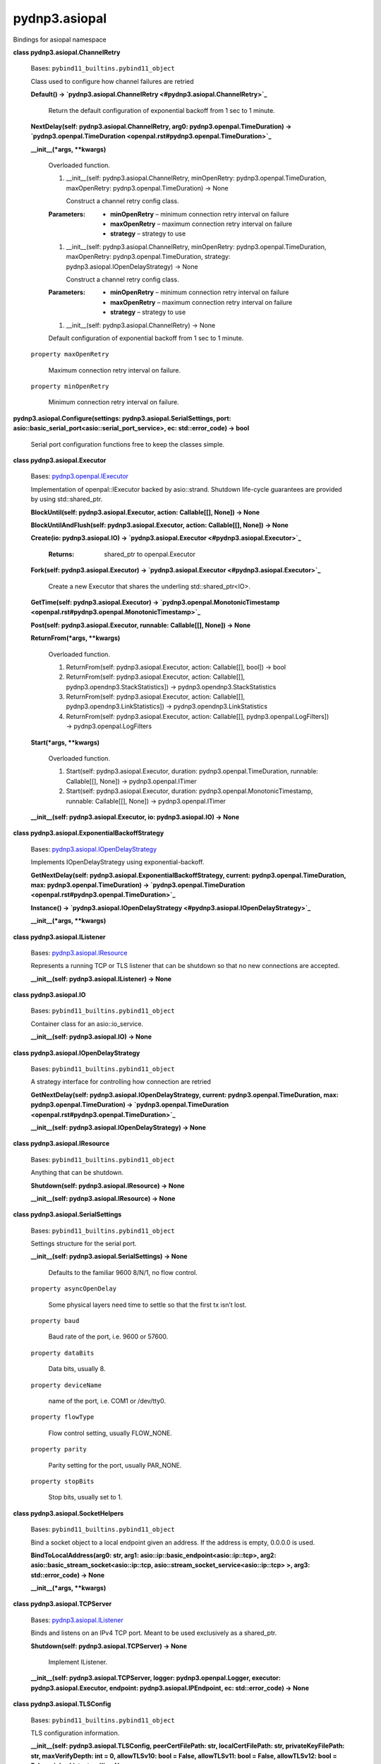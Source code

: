 
pydnp3.asiopal
**************

Bindings for asiopal namespace

**class pydnp3.asiopal.ChannelRetry**

   Bases: ``pybind11_builtins.pybind11_object``

   Class used to configure how channel failures are retried

   **Default() -> `pydnp3.asiopal.ChannelRetry
   <#pydnp3.asiopal.ChannelRetry>`_**

      Return the default configuration of exponential backoff from 1
      sec to 1 minute.

   **NextDelay(self: pydnp3.asiopal.ChannelRetry, arg0:
   pydnp3.openpal.TimeDuration) -> `pydnp3.openpal.TimeDuration
   <openpal.rst#pydnp3.openpal.TimeDuration>`_**

   **__init__(*args, **kwargs)**

      Overloaded function.

      1. __init__(self: pydnp3.asiopal.ChannelRetry, minOpenRetry:
         pydnp3.openpal.TimeDuration, maxOpenRetry:
         pydnp3.openpal.TimeDuration) -> None

         Construct a channel retry config class.

      :Parameters:
         *  **minOpenRetry** – minimum connection retry interval on
            failure

         *  **maxOpenRetry** – maximum connection retry interval on
            failure

         *  **strategy** – strategy to use

      1. __init__(self: pydnp3.asiopal.ChannelRetry, minOpenRetry:
         pydnp3.openpal.TimeDuration, maxOpenRetry:
         pydnp3.openpal.TimeDuration, strategy:
         pydnp3.asiopal.IOpenDelayStrategy) -> None

         Construct a channel retry config class.

      :Parameters:
         *  **minOpenRetry** – minimum connection retry interval on
            failure

         *  **maxOpenRetry** – maximum connection retry interval on
            failure

         *  **strategy** – strategy to use

      1. __init__(self: pydnp3.asiopal.ChannelRetry) -> None

      Default configuration of exponential backoff from 1 sec to 1
      minute.

   ``property maxOpenRetry``

      Maximum connection retry interval on failure.

   ``property minOpenRetry``

      Minimum connection retry interval on failure.

**pydnp3.asiopal.Configure(settings: pydnp3.asiopal.SerialSettings,
port: asio::basic_serial_port<asio::serial_port_service>, ec:
std::error_code) -> bool**

   Serial port configuration functions free to keep the classes
   simple.

**class pydnp3.asiopal.Executor**

   Bases: `pydnp3.openpal.IExecutor
   <openpal.rst#pydnp3.openpal.IExecutor>`_

   Implementation of openpal::IExecutor backed by asio::strand.
   Shutdown life-cycle guarantees are provided by using
   std::shared_ptr.

   **BlockUntil(self: pydnp3.asiopal.Executor, action: Callable[[],
   None]) -> None**

   **BlockUntilAndFlush(self: pydnp3.asiopal.Executor, action:
   Callable[[], None]) -> None**

   **Create(io: pydnp3.asiopal.IO) -> `pydnp3.asiopal.Executor
   <#pydnp3.asiopal.Executor>`_**

      :Returns:
         shared_ptr to openpal.Executor

   **Fork(self: pydnp3.asiopal.Executor) -> `pydnp3.asiopal.Executor
   <#pydnp3.asiopal.Executor>`_**

      Create a new Executor that shares the underling
      std::shared_ptr<IO>.

   **GetTime(self: pydnp3.asiopal.Executor) ->
   `pydnp3.openpal.MonotonicTimestamp
   <openpal.rst#pydnp3.openpal.MonotonicTimestamp>`_**

   **Post(self: pydnp3.asiopal.Executor, runnable: Callable[[], None])
   -> None**

   **ReturnFrom(*args, **kwargs)**

      Overloaded function.

      1. ReturnFrom(self: pydnp3.asiopal.Executor, action:
         Callable[[], bool]) -> bool

      2. ReturnFrom(self: pydnp3.asiopal.Executor, action:
         Callable[[], pydnp3.opendnp3.StackStatistics]) ->
         pydnp3.opendnp3.StackStatistics

      3. ReturnFrom(self: pydnp3.asiopal.Executor, action:
         Callable[[], pydnp3.opendnp3.LinkStatistics]) ->
         pydnp3.opendnp3.LinkStatistics

      4. ReturnFrom(self: pydnp3.asiopal.Executor, action:
         Callable[[], pydnp3.openpal.LogFilters]) ->
         pydnp3.openpal.LogFilters

   **Start(*args, **kwargs)**

      Overloaded function.

      1. Start(self: pydnp3.asiopal.Executor, duration:
         pydnp3.openpal.TimeDuration, runnable: Callable[[], None]) ->
         pydnp3.openpal.ITimer

      2. Start(self: pydnp3.asiopal.Executor, duration:
         pydnp3.openpal.MonotonicTimestamp, runnable: Callable[[],
         None]) -> pydnp3.openpal.ITimer

   **__init__(self: pydnp3.asiopal.Executor, io: pydnp3.asiopal.IO) ->
   None**

**class pydnp3.asiopal.ExponentialBackoffStrategy**

   Bases: `pydnp3.asiopal.IOpenDelayStrategy
   <#pydnp3.asiopal.IOpenDelayStrategy>`_

   Implements IOpenDelayStrategy using exponential-backoff.

   **GetNextDelay(self: pydnp3.asiopal.ExponentialBackoffStrategy,
   current: pydnp3.openpal.TimeDuration, max:
   pydnp3.openpal.TimeDuration) -> `pydnp3.openpal.TimeDuration
   <openpal.rst#pydnp3.openpal.TimeDuration>`_**

   **Instance() -> `pydnp3.asiopal.IOpenDelayStrategy
   <#pydnp3.asiopal.IOpenDelayStrategy>`_**

   **__init__(*args, **kwargs)**

**class pydnp3.asiopal.IListener**

   Bases: `pydnp3.asiopal.IResource <#pydnp3.asiopal.IResource>`_

   Represents a running TCP or TLS listener that can be shutdown so
   that no new connections are accepted.

   **__init__(self: pydnp3.asiopal.IListener) -> None**

**class pydnp3.asiopal.IO**

   Bases: ``pybind11_builtins.pybind11_object``

   Container class for an asio::io_service.

   **__init__(self: pydnp3.asiopal.IO) -> None**

**class pydnp3.asiopal.IOpenDelayStrategy**

   Bases: ``pybind11_builtins.pybind11_object``

   A strategy interface for controlling how connection are retried

   **GetNextDelay(self: pydnp3.asiopal.IOpenDelayStrategy, current:
   pydnp3.openpal.TimeDuration, max: pydnp3.openpal.TimeDuration) ->
   `pydnp3.openpal.TimeDuration
   <openpal.rst#pydnp3.openpal.TimeDuration>`_**

   **__init__(self: pydnp3.asiopal.IOpenDelayStrategy) -> None**

**class pydnp3.asiopal.IResource**

   Bases: ``pybind11_builtins.pybind11_object``

   Anything that can be shutdown.

   **Shutdown(self: pydnp3.asiopal.IResource) -> None**

   **__init__(self: pydnp3.asiopal.IResource) -> None**

**class pydnp3.asiopal.SerialSettings**

   Bases: ``pybind11_builtins.pybind11_object``

   Settings structure for the serial port.

   **__init__(self: pydnp3.asiopal.SerialSettings) -> None**

      Defaults to the familiar 9600 8/N/1, no flow control.

   ``property asyncOpenDelay``

      Some physical layers need time to settle so that the first tx
      isn’t lost.

   ``property baud``

      Baud rate of the port, i.e. 9600 or 57600.

   ``property dataBits``

      Data bits, usually 8.

   ``property deviceName``

      name of the port, i.e. COM1 or /dev/tty0.

   ``property flowType``

      Flow control setting, usually FLOW_NONE.

   ``property parity``

      Parity setting for the port, usually PAR_NONE.

   ``property stopBits``

      Stop bits, usually set to 1.

**class pydnp3.asiopal.SocketHelpers**

   Bases: ``pybind11_builtins.pybind11_object``

   Bind a socket object to a local endpoint given an address. If the
   address is empty, 0.0.0.0 is used.

   **BindToLocalAddress(arg0: str, arg1:
   asio::ip::basic_endpoint<asio::ip::tcp>, arg2:
   asio::basic_stream_socket<asio::ip::tcp,
   asio::stream_socket_service<asio::ip::tcp> >, arg3:
   std::error_code) -> None**

   **__init__(*args, **kwargs)**

**class pydnp3.asiopal.TCPServer**

   Bases: `pydnp3.asiopal.IListener <#pydnp3.asiopal.IListener>`_

   Binds and listens on an IPv4 TCP port.  Meant to be used
   exclusively as a shared_ptr.

   **Shutdown(self: pydnp3.asiopal.TCPServer) -> None**

      Implement IListener.

   **__init__(self: pydnp3.asiopal.TCPServer, logger:
   pydnp3.openpal.Logger, executor: pydnp3.asiopal.Executor, endpoint:
   pydnp3.asiopal.IPEndpoint, ec: std::error_code) -> None**

**class pydnp3.asiopal.TLSConfig**

   Bases: ``pybind11_builtins.pybind11_object``

   TLS configuration information.

   **__init__(self: pydnp3.asiopal.TLSConfig, peerCertFilePath: str,
   localCertFilePath: str, privateKeyFilePath: str, maxVerifyDepth:
   int = 0, allowTLSv10: bool = False, allowTLSv11: bool = False,
   allowTLSv12: bool = False, cipherList: str = '') -> None**

         Construct a TLS configuration.

      :Parameters:
         *  **peerCertFilePath** – Certificate file used to verify the
            peer or server. Can be CA file or a self-signed cert
            provided by other party.

         *  **localCertFilePath** – File that contains the certificate
            (or certificate chain) that will be presented to the
            remote side of the connection

         *  **privateKeyFilePath** – File that contains the private
            key corresponding to the local certificate

         *  **maxVerifyDepth** – The maximum certificate chain
            verification depth (0 == self-signed only)

         *  **allowTLSv10** – Allow TLS version 1.0 (default false)

         *  **allowTLSv11** – Allow TLS version 1.1 (default false)

         *  **allowTLSv12** – Allow TLS version 1.2 (default true)

         *  **cipherList** – The openssl cipher-list, defaults to
            empty string which does not modify the default cipher list

      localCertFilePath and privateKeyFilePath can optionally be the
      same file, i.e. a PEM that contains both pieces of data.

   ``property allowTLSv10``

      Allow TLS version 1.0 (default false).

   ``property allowTLSv11``

      Allow TLS version 1.1 (default false).

   ``property allowTLSv12``

      Allow TLS version 1.2 (default true).

   ``property cipherList``

      Openssl format cipher list

   ``property localCertFilePath``

      File that contains the certificate (or certificate chain) that
      will be presented to the remote side of the connection.

   ``property maxVerifyDepth``

      Max verification depth (defaults to 0 - peer certificate only).

   ``property peerCertFilePath``

      Certificate file used to verify the peer or server. Can be CA
      file or a self-signed cert provided by other party.

   ``property privateKeyFilePath``

      File that contains the private key corresponding to the local
      certificate.

**class pydnp3.asiopal.ThreadPool**

   Bases: ``pybind11_builtins.pybind11_object``

   A thread pool that calls asio::io_service::run.

   **CreateExecutor(self: pydnp3.asiopal.ThreadPool) ->
   `pydnp3.asiopal.Executor <#pydnp3.asiopal.Executor>`_**

   **Shutdown(self: pydnp3.asiopal.ThreadPool) -> None**

   **__init__(*args, **kwargs)**

      Overloaded function.

      1. __init__(self: pydnp3.asiopal.ThreadPool, logger:
         pydnp3.openpal.Logger, io: pydnp3.asiopal.IO, concurrency:
         int) -> None

      2. __init__(self: pydnp3.asiopal.ThreadPool, logger:
         pydnp3.openpal.Logger, io: pydnp3.asiopal.IO, concurrency:
         int, onThreadStart: Callable[[], None]) -> None

      3. __init__(self: pydnp3.asiopal.ThreadPool, logger:
         pydnp3.openpal.Logger, io: pydnp3.asiopal.IO, concurrency:
         int, onThreadStart: Callable[[], None], onThreadExit:
         Callable[[], None]) -> None

**class pydnp3.asiopal.Timer**

   Bases: ``pybind11_builtins.pybind11_object``

   Implementation of openpal::ITimer backed by
   asio::basic_waitable_timer<steady_clock>.

   **Cancel(self: pydnp3.asiopal.Timer) -> None**

   **ExpireAt(self: pydnp3.asiopal.Timer) ->
   `pydnp3.openpal.MonotonicTimestamp
   <openpal.rst#pydnp3.openpal.MonotonicTimestamp>`_**

   **__init__(self: pydnp3.asiopal.Timer, service: asio::io_service)
   -> None**

**class pydnp3.asiopal.UTCTimeSource**

   Bases: `pydnp3.openpal.IUTCTimeSource
   <openpal.rst#pydnp3.openpal.IUTCTimeSource>`_

   Interface that defines a method to get UTC timestamps

   **Instance() -> `pydnp3.openpal.IUTCTimeSource
   <openpal.rst#pydnp3.openpal.IUTCTimeSource>`_**

   **Now(self: pydnp3.asiopal.UTCTimeSource) ->
   `pydnp3.openpal.UTCTimestamp
   <openpal.rst#pydnp3.openpal.UTCTimestamp>`_**

   **__init__(*args, **kwargs)**

**class pydnp3.asiopal.steady_clock_t**

   Bases: ``pybind11_builtins.pybind11_object``

   Custom steady clock implementation to handle the situation where
   the Windows steady clock implementation is not monotonic.  Normal
   steady clock implementation is used on other platforms.

   **__init__(self: pydnp3.asiopal.steady_clock_t) -> None**

   **now() -> datetime.timedelta**
